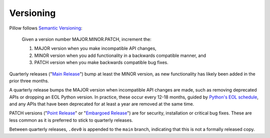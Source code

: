 .. _versioning:

Versioning
==========

Pillow follows `Semantic Versioning <https://semver.org/>`_:

    Given a version number MAJOR.MINOR.PATCH, increment the:

    1. MAJOR version when you make incompatible API changes,
    2. MINOR version when you add functionality in a backwards compatible manner, and
    3. PATCH version when you make backwards compatible bug fixes.

Quarterly releases ("`Main Release <https://github.com/python-pillow/Pillow/blob/main/RELEASING.md#user-content-main-release>`_")
bump at least the MINOR version, as new functionality has likely been added in the
prior three months.

A quarterly release bumps the MAJOR version when incompatible API changes are
made, such as removing deprecated APIs or dropping an EOL Python version. In practice,
these occur every 12-18 months, guided by
`Python's EOL schedule <https://devguide.python.org/#status-of-python-branches>`_, and
any APIs that have been deprecated for at least a year are removed at the same time.

PATCH versions ("`Point Release <https://github.com/python-pillow/Pillow/blob/main/RELEASING.md#user-content-point-release>`_"
or "`Embargoed Release <https://github.com/python-pillow/Pillow/blob/main/RELEASING.md#user-content-embargoed-release>`_")
are for security, installation or critical bug fixes. These are less common as it is
preferred to stick to quarterly releases.

Between quarterly releases, ``.dev0`` is appended to the ``main`` branch, indicating that
this is not a formally released copy.
